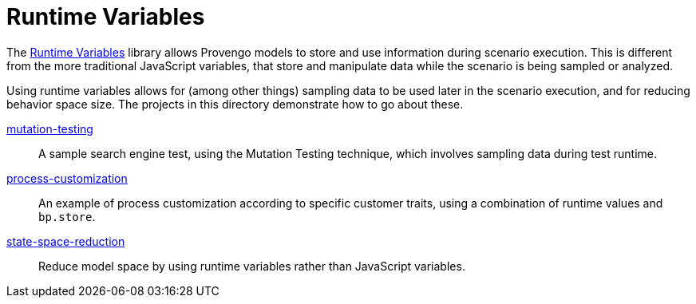 = Runtime Variables

The https://docs.provengo.tech/ProvengoCli/0.9.5/libraries/runtimevars.html[Runtime Variables] library allows Provengo models to store and use information during scenario execution. This is different from the more traditional JavaScript variables, that store and manipulate data while the scenario is being sampled or analyzed.

Using runtime variables allows for (among other things) sampling data to be used later in the scenario execution, and for reducing behavior space size. The projects in this directory demonstrate how to go about these.

link:mutation-testing[]::
    A sample search engine test, using the Mutation Testing technique, which involves sampling data during test runtime.
link:process-customization[]::
    An example of process customization according to specific customer traits, using a combination of runtime values and `bp.store`.
link:state-space-reduction[]::
    Reduce model space by using runtime variables rather than JavaScript variables.